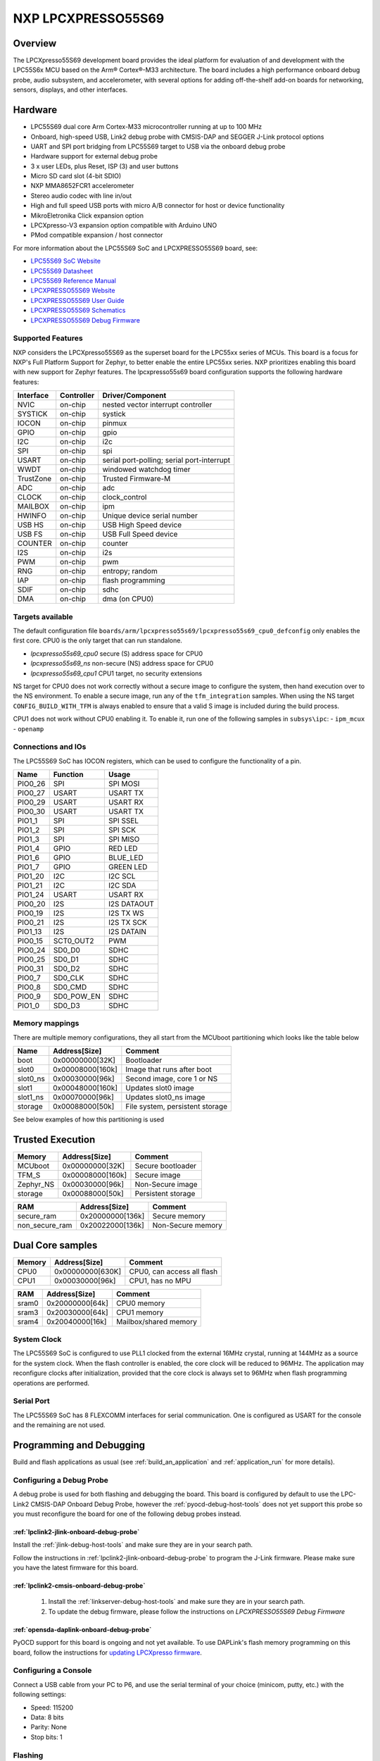 .. _lpcxpresso55s69:

NXP LPCXPRESSO55S69
###################

Overview
********

The LPCXpresso55S69 development board provides the ideal platform for evaluation
of and development with the LPC55S6x MCU based on the Arm® Cortex®-M33
architecture. The board includes a high performance onboard debug probe, audio
subsystem, and accelerometer, with several options for adding off-the-shelf
add-on boards for networking, sensors, displays, and other interfaces.

.. image:: lpcxpresso55s69.jpg
   :align: center
   :alt: LPCXPRESSO55S69

Hardware
********

- LPC55S69 dual core Arm Cortex-M33 microcontroller running at up to 100 MHz
- Onboard, high-speed USB, Link2 debug probe with CMSIS-DAP and SEGGER J-Link
  protocol options
- UART and SPI port bridging from LPC55S69 target to USB via the onboard debug
  probe
- Hardware support for external debug probe
- 3 x user LEDs, plus Reset, ISP (3) and user buttons
- Micro SD card slot (4-bit SDIO)
- NXP MMA8652FCR1 accelerometer
- Stereo audio codec with line in/out
- High and full speed USB ports with micro A/B connector for host or device
  functionality
- MikroEletronika Click expansion option
- LPCXpresso-V3 expansion option compatible with Arduino UNO
- PMod compatible expansion / host connector

For more information about the LPC55S69 SoC and LPCXPRESSO55S69 board, see:

- `LPC55S69 SoC Website`_
- `LPC55S69 Datasheet`_
- `LPC55S69 Reference Manual`_
- `LPCXPRESSO55S69 Website`_
- `LPCXPRESSO55S69 User Guide`_
- `LPCXPRESSO55S69 Schematics`_
- `LPCXPRESSO55S69 Debug Firmware`_

Supported Features
==================

NXP considers the LPCXpresso55S69 as the superset board for the LPC55xx
series of MCUs.  This board is a focus for NXP's Full Platform Support for
Zephyr, to better enable the entire LPC55xx series.  NXP prioritizes enabling
this board with new support for Zephyr features.  The lpcxpresso55s69 board
configuration supports the following hardware features:

+-----------+------------+-------------------------------------+
| Interface | Controller | Driver/Component                    |
+===========+============+=====================================+
| NVIC      | on-chip    | nested vector interrupt controller  |
+-----------+------------+-------------------------------------+
| SYSTICK   | on-chip    | systick                             |
+-----------+------------+-------------------------------------+
| IOCON     | on-chip    | pinmux                              |
+-----------+------------+-------------------------------------+
| GPIO      | on-chip    | gpio                                |
+-----------+------------+-------------------------------------+
| I2C       | on-chip    | i2c                                 |
+-----------+------------+-------------------------------------+
| SPI       | on-chip    | spi                                 |
+-----------+------------+-------------------------------------+
| USART     | on-chip    | serial port-polling;                |
|           |            | serial port-interrupt               |
+-----------+------------+-------------------------------------+
| WWDT      | on-chip    | windowed watchdog timer             |
+-----------+------------+-------------------------------------+
| TrustZone | on-chip    | Trusted Firmware-M                  |
+-----------+------------+-------------------------------------+
| ADC       | on-chip    | adc                                 |
+-----------+------------+-------------------------------------+
| CLOCK     | on-chip    | clock_control                       |
+-----------+------------+-------------------------------------+
| MAILBOX   | on-chip    | ipm                                 |
+-----------+------------+-------------------------------------+
| HWINFO    | on-chip    | Unique device serial number         |
+-----------+------------+-------------------------------------+
| USB HS    | on-chip    | USB High Speed device               |
+-----------+------------+-------------------------------------+
| USB FS    | on-chip    | USB Full Speed device               |
+-----------+------------+-------------------------------------+
| COUNTER   | on-chip    | counter                             |
+-----------+------------+-------------------------------------+
| I2S       | on-chip    | i2s                                 |
+-----------+------------+-------------------------------------+
| PWM       | on-chip    | pwm                                 |
+-----------+------------+-------------------------------------+
| RNG       | on-chip    | entropy;                            |
|           |            | random                              |
+-----------+------------+-------------------------------------+
| IAP       | on-chip    | flash programming                   |
+-----------+------------+-------------------------------------+
| SDIF      | on-chip    | sdhc                                |
+-----------+------------+-------------------------------------+
| DMA       | on-chip    | dma (on CPU0)                       |
+-----------+------------+-------------------------------------+

Targets available
==================

The default configuration file
``boards/arm/lpcxpresso55s69/lpcxpresso55s69_cpu0_defconfig``
only enables the first core.
CPU0 is the only target that can run standalone.

- *lpcxpresso55s69_cpu0* secure (S) address space for CPU0
- *lpcxpresso55s69_ns* non-secure (NS) address space for CPU0
- *lpcxpresso55s69_cpu1* CPU1 target, no security extensions

NS target for CPU0 does not work correctly without a secure image to configure
the system, then hand execution over to the NS environment. To enable a secure
image, run any of the ``tfm_integration`` samples. When using the NS target
``CONFIG_BUILD_WITH_TFM`` is always enabled to ensure that a valid S image is
included during the build process.

CPU1 does not work without CPU0 enabling it.
To enable it, run one of the following samples in ``subsys\ipc``:
- ``ipm_mcux``
- ``openamp``

Connections and IOs
===================

The LPC55S69 SoC has IOCON registers, which can be used to configure the
functionality of a pin.

+---------+-----------------+----------------------------+
| Name    | Function        | Usage                      |
+=========+=================+============================+
| PIO0_26 | SPI             | SPI MOSI                   |
+---------+-----------------+----------------------------+
| PIO0_27 | USART           | USART TX                   |
+---------+-----------------+----------------------------+
| PIO0_29 | USART           | USART RX                   |
+---------+-----------------+----------------------------+
| PIO0_30 | USART           | USART TX                   |
+---------+-----------------+----------------------------+
| PIO1_1  | SPI             | SPI SSEL                   |
+---------+-----------------+----------------------------+
| PIO1_2  | SPI             | SPI SCK                    |
+---------+-----------------+----------------------------+
| PIO1_3  | SPI             | SPI MISO                   |
+---------+-----------------+----------------------------+
| PIO1_4  | GPIO            | RED LED                    |
+---------+-----------------+----------------------------+
| PIO1_6  | GPIO            | BLUE_LED                   |
+---------+-----------------+----------------------------+
| PIO1_7  | GPIO            | GREEN LED                  |
+---------+-----------------+----------------------------+
| PIO1_20 | I2C             | I2C SCL                    |
+---------+-----------------+----------------------------+
| PIO1_21 | I2C             | I2C SDA                    |
+---------+-----------------+----------------------------+
| PIO1_24 | USART           | USART RX                   |
+---------+-----------------+----------------------------+
| PIO0_20 | I2S             | I2S DATAOUT                |
+---------+-----------------+----------------------------+
| PIO0_19 | I2S             | I2S TX WS                  |
+---------+-----------------+----------------------------+
| PIO0_21 | I2S             | I2S TX SCK                 |
+---------+-----------------+----------------------------+
| PIO1_13 | I2S             | I2S DATAIN                 |
+---------+-----------------+----------------------------+
| PIO0_15 | SCT0_OUT2       | PWM                        |
+---------+-----------------+----------------------------+
| PIO0_24 | SD0_D0          | SDHC                       |
+---------+-----------------+----------------------------+
| PIO0_25 | SD0_D1          | SDHC                       |
+---------+-----------------+----------------------------+
| PIO0_31 | SD0_D2          | SDHC                       |
+---------+-----------------+----------------------------+
| PIO0_7  | SD0_CLK         | SDHC                       |
+---------+-----------------+----------------------------+
| PIO0_8  | SD0_CMD         | SDHC                       |
+---------+-----------------+----------------------------+
| PIO0_9  | SD0_POW_EN      | SDHC                       |
+---------+-----------------+----------------------------+
| PIO1_0  | SD0_D3          | SDHC                       |
+---------+-----------------+----------------------------+

Memory mappings
===============

There are multiple memory configurations, they all start from the
MCUboot partitioning which looks like the table below

+----------+------------------+---------------------------------+
| Name     | Address[Size]    | Comment                         |
+==========+==================+=================================+
| boot     | 0x00000000[32K]  | Bootloader                      |
+----------+------------------+---------------------------------+
| slot0    | 0x00008000[160k] | Image that runs after boot      |
+----------+------------------+---------------------------------+
| slot0_ns | 0x00030000[96k]  | Second image, core 1 or NS      |
+----------+------------------+---------------------------------+
| slot1    | 0x00048000[160k] | Updates slot0 image             |
+----------+------------------+---------------------------------+
| slot1_ns | 0x00070000[96k]  | Updates slot0_ns image          |
+----------+------------------+---------------------------------+
| storage  | 0x00088000[50k]  | File system, persistent storage |
+----------+------------------+---------------------------------+

See below examples of how this partitioning is used

Trusted Execution
*****************

+-----------+------------------+--------------------+
| Memory    | Address[Size]    | Comment            |
+===========+==================+====================+
| MCUboot   | 0x00000000[32K]  | Secure bootloader  |
+-----------+------------------+--------------------+
| TFM_S     | 0x00008000[160k] | Secure image       |
+-----------+------------------+--------------------+
| Zephyr_NS | 0x00030000[96k]  | Non-Secure image   |
+-----------+------------------+--------------------+
| storage   | 0x00088000[50k]  | Persistent storage |
+-----------+------------------+--------------------+

+----------------+------------------+-------------------+
| RAM            | Address[Size]    | Comment           |
+================+==================+===================+
| secure_ram     | 0x20000000[136k] | Secure memory     |
+----------------+------------------+-------------------+
| non_secure_ram | 0x20022000[136k] | Non-Secure memory |
+----------------+------------------+-------------------+

Dual Core samples
*****************

+--------+------------------+----------------------------+
| Memory | Address[Size]    | Comment                    |
+========+==================+============================+
| CPU0   | 0x00000000[630K] | CPU0, can access all flash |
+--------+------------------+----------------------------+
| CPU1   | 0x00030000[96k]  | CPU1, has no MPU           |
+--------+------------------+----------------------------+

+-------+------------------+-----------------------+
| RAM   | Address[Size]    | Comment               |
+=======+==================+=======================+
| sram0 | 0x20000000[64k]  | CPU0 memory           |
+-------+------------------+-----------------------+
| sram3 | 0x20030000[64k]  | CPU1 memory           |
+-------+------------------+-----------------------+
| sram4 | 0x20040000[16k]  | Mailbox/shared memory |
+-------+------------------+-----------------------+

System Clock
============

The LPC55S69 SoC is configured to use PLL1 clocked from the external 16MHz
crystal, running at 144MHz as a source for the system clock. When the flash
controller is enabled, the core clock will be reduced to 96MHz. The application
may reconfigure clocks after initialization, provided that the core clock is
always set to 96MHz when flash programming operations are performed.

Serial Port
===========

The LPC55S69 SoC has 8 FLEXCOMM interfaces for serial communication.  One is
configured as USART for the console and the remaining are not used.

Programming and Debugging
*************************

Build and flash applications as usual (see :ref:`build_an_application` and
:ref:`application_run` for more details).

Configuring a Debug Probe
=========================

A debug probe is used for both flashing and debugging the board. This board is
configured by default to use the LPC-Link2 CMSIS-DAP Onboard Debug Probe,
however the :ref:`pyocd-debug-host-tools` does not yet support this probe so you
must reconfigure the board for one of the following debug probes instead.

:ref:`lpclink2-jlink-onboard-debug-probe`
-----------------------------------------

Install the :ref:`jlink-debug-host-tools` and make sure they are in your search
path.

Follow the instructions in :ref:`lpclink2-jlink-onboard-debug-probe` to program
the J-Link firmware. Please make sure you have the latest firmware for this
board.

:ref:`lpclink2-cmsis-onboard-debug-probe`
-----------------------------------------

        1. Install the :ref:`linkserver-debug-host-tools` and make sure they are in your search path.
        2. To update the debug firmware, please follow the instructions on `LPCXPRESSO55S69 Debug Firmware`

:ref:`opensda-daplink-onboard-debug-probe`
------------------------------------------

PyOCD support for this board is ongoing and not yet available.
To use DAPLink's flash memory programming on this board, follow the instructions
for `updating LPCXpresso firmware`_.

Configuring a Console
=====================

Connect a USB cable from your PC to P6, and use the serial terminal of your choice
(minicom, putty, etc.) with the following settings:

- Speed: 115200
- Data: 8 bits
- Parity: None
- Stop bits: 1

Flashing
========

Here is an example for the :ref:`hello_world` application. This example uses the
:ref:`jlink-debug-host-tools` as default.

.. zephyr-app-commands::
   :zephyr-app: samples/hello_world
   :board: lpcxpresso55s69_cpu0
   :goals: flash

Open a serial terminal, reset the board (press the RESET button), and you should
see the following message in the terminal:

.. code-block:: console

   ***** Booting Zephyr OS v1.14.0 *****
   Hello World! lpcxpresso55s69_cpu0

Building and flashing secure/non-secure with Arm |reg| TrustZone |reg|
----------------------------------------------------------------------
The TF-M integration samples can be run using the ``lpcxpresso55s69_ns`` target.
To run we need to manually flash the resulting image (``tfm_merged.hex``) with
a J-Link as follows (reset and erase are for recovering a locked core):

   .. code-block:: console

      JLinkExe -device lpc55s69 -if swd -speed 2000 -autoconnect 1
      J-Link>r
      J-Link>erase
      J-Link>loadfile build/zephyr/tfm_merged.hex

We need to reset the board manually after flashing the image to run this code.

Building a dual-core image
--------------------------
The dual-core samples are run using ``lpcxpresso55s69_cpu0`` target,
``lpcxpresso55s69_cpu1`` will be automatically built and merged in a single
image when ``SECOND_CORE_MCUX`` is selected.
To run we need to manually flash the resulting image (``multicore.bin``) with a
J-Link as follows (reset and erase are for recovering a locked core):

   .. code-block:: console

      JLinkExe -device lpc55s69 -if swd -speed 2000 -autoconnect 1
      J-Link>r
      J-Link>erase
      J-Link>loadfile build/multicore.bin

We need to reset the board manually after flashing the image to run this code.

Debugging
=========

Here is an example for the :ref:`hello_world` application. This example uses the
:ref:`jlink-debug-host-tools` as default.

.. zephyr-app-commands::
   :zephyr-app: samples/hello_world
   :board: lpcxpresso55s69_cpu0
   :goals: debug

Open a serial terminal, step through the application in your debugger, and you
should see the following message in the terminal:

.. code-block:: console

   ***** Booting Zephyr OS zephyr-v1.14.0 *****
   Hello World! lpcxpresso55s69_cpu0

.. _LPC55S69 SoC Website:
   https://www.nxp.com/products/processors-and-microcontrollers/arm-based-processors-and-mcus/lpc-cortex-m-mcus/lpc5500-cortex-m33/high-efficiency-arm-cortex-m33-based-microcontroller-family:LPC55S6x

.. _LPC55S69 Datasheet:
   https://www.nxp.com/docs/en/nxp/data-sheets/LPC55S6x_DS.pdf

.. _LPC55S69 Reference Manual:
   https://www.nxp.com/webapp/Download?colCode=UM11126

.. _LPCXPRESSO55S69 Website:
   https://www.nxp.com/products/processors-and-microcontrollers/arm-based-processors-and-mcus/lpc-cortex-m-mcus/lpc5500-cortex-m33/lpcxpresso55s69-development-board:LPC55S69-EVK

.. _LPCXPRESSO55S69 User Guide:
   https://www.nxp.com/webapp/Download?colCode=UM11158

.. _LPCXPRESSO55S69 Debug Firmware:
   https://www.nxp.com/docs/en/application-note/AN13206.pdf

.. _LPCXPRESSO55S69 Schematics:
   https://www.nxp.com/webapp/Download?colCode=LPC55S69-SCH

.. _updating LPCXpresso firmware:
   https://os.mbed.com/teams/NXP/wiki/Updating-LPCXpresso-firmware
